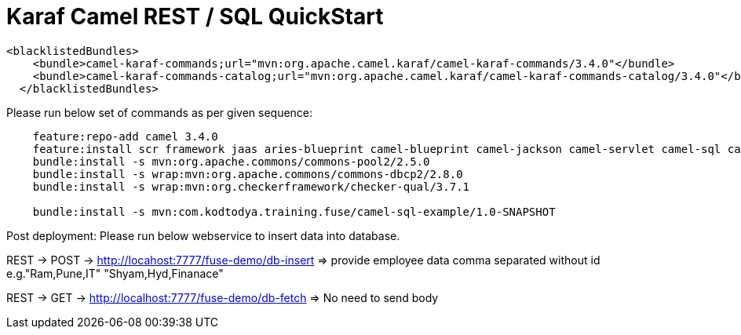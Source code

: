 = Karaf Camel REST / SQL QuickStart

```
<blacklistedBundles>
    <bundle>camel-karaf-commands;url="mvn:org.apache.camel.karaf/camel-karaf-commands/3.4.0"</bundle>
    <bundle>camel-karaf-commands-catalog;url="mvn:org.apache.camel.karaf/camel-karaf-commands-catalog/3.4.0"</bundle>
  </blacklistedBundles>
```

Please run below set of commands as per given sequence:

```
    feature:repo-add camel 3.4.0
    feature:install scr framework jaas aries-blueprint camel-blueprint camel-jackson camel-servlet camel-sql camel-swagger-java pax-jdbc-config pax-jdbc-pool-dbcp2 transaction pax-jdbc-postgresql spring-jdbc jdbc http camel-netty camel-netty-http
    bundle:install -s mvn:org.apache.commons/commons-pool2/2.5.0
    bundle:install -s wrap:mvn:org.apache.commons/commons-dbcp2/2.8.0
    bundle:install -s wrap:mvn:org.checkerframework/checker-qual/3.7.1

    bundle:install -s mvn:com.kodtodya.training.fuse/camel-sql-example/1.0-SNAPSHOT
```

Post deployment:
Please run below webservice to insert data into database.

REST -> POST -> http://locahost:7777/fuse-demo/db-insert
=> provide employee data comma separated without id
e.g."Ram,Pune,IT"
"Shyam,Hyd,Finanace"


REST -> GET -> http://localhost:7777/fuse-demo/db-fetch
=> No need to send body